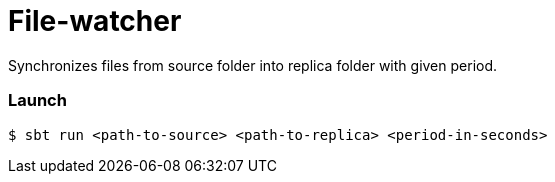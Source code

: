 = File-watcher

Synchronizes files from source folder into replica folder with given period.

=== Launch

```bash
$ sbt run <path-to-source> <path-to-replica> <period-in-seconds>
```
